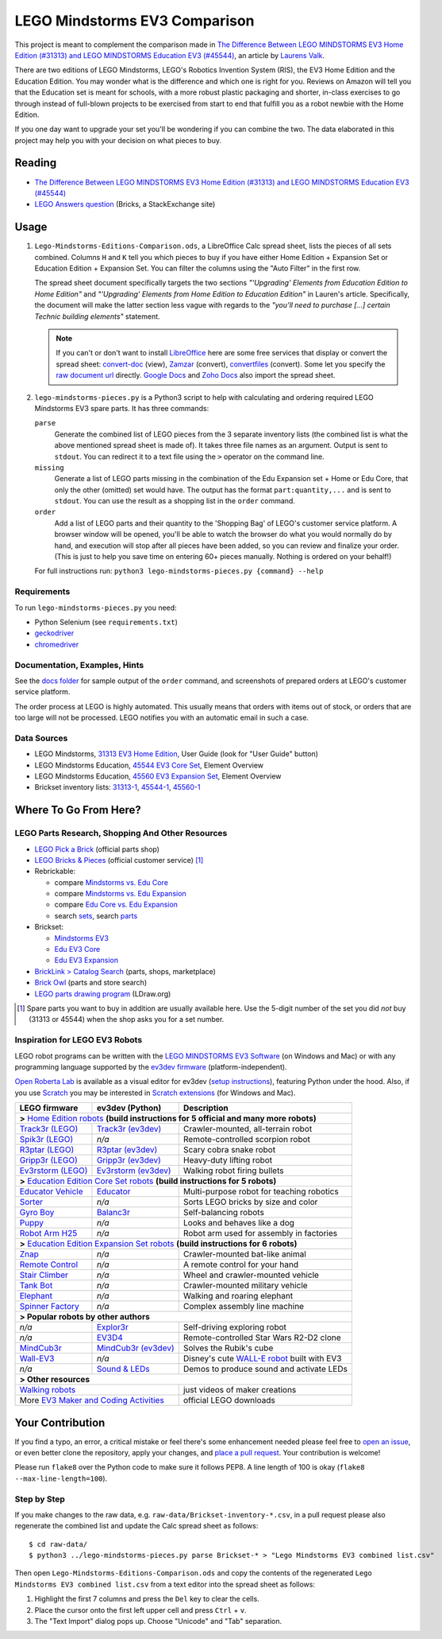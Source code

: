 LEGO Mindstorms EV3 Comparison
==============================

This project is meant to complement the comparison made in
`The Difference Between LEGO MINDSTORMS EV3 Home Edition (#31313) and LEGO MINDSTORMS Education EV3 (#45544)`_,
an article by `Laurens Valk`_.

There are two editions of LEGO Mindstorms, LEGO's Robotics Invention System (RIS),
the EV3 Home Edition and the Education Edition.  You may wonder what is the difference
and which one is right for you.  Reviews on Amazon will tell you that the Education
set is meant for schools, with a more robust plastic packaging and shorter, in-class
exercises to go through instead of full-blown projects to be exercised from start to
end that fulfill you as a robot newbie with the Home Edition.

If you one day want to upgrade your set you'll be wondering if you can combine the
two.  The data elaborated in this project may help you with your decision on what
pieces to buy.

Reading
-------

* `The Difference Between LEGO MINDSTORMS EV3 Home Edition (#31313) and LEGO MINDSTORMS Education EV3 (#45544)`_
* `LEGO Answers question`_ (Bricks, a StackExchange site)


.. _The Difference Between LEGO MINDSTORMS EV3 Home Edition (#31313) and LEGO MINDSTORMS Education EV3 (#45544):
    http://robotsquare.com/2013/11/25/difference-between-ev3-home-edition-and-education-ev3/
.. _Laurens Valk: http://robotsquare.com/about/
.. _LEGO Answers question:
    http://bricks.stackexchange.com/questions/1819/what-is-different-between-the-ev3-home-and-educational-sets/

Usage
-----

#. ``Lego-Mindstorms-Editions-Comparison.ods``, a LibreOffice Calc spread sheet, lists
   the pieces of all sets combined.  Columns ``H`` and ``K`` tell you which pieces to
   buy if you have either Home Edition + Expansion Set or Education Edition + Expansion
   Set.  You can filter the columns using the "Auto Filter" in the first row.

   The spread sheet document specifically targets the two sections
   *"‘Upgrading’ Elements from Education Edition to Home Edition"* and
   *"‘Upgrading’ Elements from Home Edition to Education Edition"* in Lauren's article.
   Specifically, the document will make the latter section less vague with regards to
   the *"you’ll need to purchase [...] certain Technic building elements"* statement.

   .. note::

      If you can't or don't want to install `LibreOffice`_ here are some free services
      that display or convert the spread sheet: `convert-doc`_ (view), `Zamzar`_ (convert),
      `convertfiles`_ (convert).  Some let you specify the `raw document url`_ directly.
      `Google Docs`_ and `Zoho Docs`_ also import the spread sheet.


#. ``lego-mindstorms-pieces.py`` is a Python3 script to help with calculating and
   ordering required LEGO Mindstorms EV3 spare parts.  It has three commands:

   ``parse``
      Generate the combined list of LEGO pieces from the 3 separate inventory
      lists (the combined list is what the above mentioned spread sheet is made of).
      It takes three file names as an argument.  Output is sent to ``stdout``.
      You can redirect it to a text file using the ``>`` operator on the command
      line.

   ``missing``
      Generate a list of LEGO parts missing in the combination of the Edu Expansion
      set + Home or Edu Core, that only the other (omitted) set would have.
      The output has the format ``part:quantity,...`` and is sent to ``stdout``.
      You can use the result as a shopping list in the ``order`` command.

   ``order``
      Add a list of LEGO parts and their quantity to the 'Shopping Bag' of LEGO's
      customer service platform.  A browser window will be opened, you'll be able
      to watch the browser do what you would normally do by hand, and execution
      will stop after all pieces have been added, so you can review and finalize
      your order.  (This is just to help you save time on entering 60+ pieces
      manually.  Nothing is ordered on your behalf!)

   For full instructions run: ``python3 lego-mindstorms-pieces.py {command} --help``

.. _LibreOffice: http://www.libreoffice.org/download/
.. _convert-doc: http://www.convert-doc.com/viewer/ods.html
.. _Zamzar: http://www.zamzar.com/convert/ods-to-xlsx/
.. _convertfiles: http://www.convertfiles.com/convert/document/ODS-to-XLS.html
.. _raw document url:
    https://github.com/bittner/lego-mindstorms-ev3-comparison/raw/master/Lego-Mindstorms-Editions-Comparison.ods
.. _Google Docs: https://docs.google.com/
.. _Zoho Docs: https://docs.zoho.com/sheet/

Requirements
~~~~~~~~~~~~

To run ``lego-mindstorms-pieces.py`` you need:

* Python Selenium (see ``requirements.txt``)
* `geckodriver`_
* `chromedriver`_

.. _geckodriver: https://github.com/mozilla/geckodriver/releases
.. _chromedriver: https://sites.google.com/a/chromium.org/chromedriver/

Documentation, Examples, Hints
~~~~~~~~~~~~~~~~~~~~~~~~~~~~~~

See the `docs folder`_ for sample output of the ``order`` command, and screenshots
of prepared orders at LEGO's customer service platform.

The order process at LEGO is highly automated.  This usually means that orders
with items out of stock, or orders that are too large will not be processed.
LEGO notifies you with an automatic email in such a case.


.. _docs folder: https://github.com/bittner/lego-mindstorms-ev3-comparison/tree/master/docs

Data Sources
~~~~~~~~~~~~

* LEGO Mindstorms, `31313 EV3 Home Edition`_, User Guide (look for "User Guide" button)
* LEGO Mindstorms Education, `45544 EV3 Core Set`_, Element Overview
* LEGO Mindstorms Education, `45560 EV3 Expansion Set`_, Element Overview
* Brickset inventory lists: 31313-1_, 45544-1_, 45560-1_


.. _31313 EV3 Home Edition: http://www.lego.com/en-us/mindstorms/downloads
.. _45544 EV3 Core Set: https://education.lego.com/en-us/lego-education-product-database/mindstorms-ev3/45544-lego-mindstorms-education-ev3-core-set
.. _45560 EV3 Expansion Set: https://education.lego.com/en-us/lego-education-product-database/mindstorms-ev3/45560-lego-mindstorms-education-ev3-expansion-set
.. _31313-1: http://brickset.com/inventories/31313-1
.. _45544-1: http://brickset.com/inventories/45544-1
.. _45560-1: http://brickset.com/inventories/45560-1

Where To Go From Here?
----------------------

LEGO Parts Research, Shopping And Other Resources
~~~~~~~~~~~~~~~~~~~~~~~~~~~~~~~~~~~~~~~~~~~~~~~~~

* `LEGO Pick a Brick`_ (official parts shop)
* `LEGO Bricks & Pieces`_ (official customer service) [#note]_
* Rebrickable:

  * compare `Mindstorms vs. Edu Core`_
  * compare `Mindstorms vs. Edu Expansion`_
  * compare `Edu Core vs. Edu Expansion`_
  * search `sets`_, search `parts`_

* Brickset:

  * `Mindstorms EV3`_
  * `Edu EV3 Core`_
  * `Edu EV3 Expansion`_

* `BrickLink > Catalog Search`_ (parts, shops, marketplace)
* `Brick Owl`_ (parts and store search)
* `LEGO parts drawing program`_ (LDraw.org)


.. [#note] Spare parts you want to buy in addition are usually available here.
   Use the 5-digit number of the set you did *not* buy (31313 or 45544) when
   the shop asks you for a set number.

.. _LEGO Pick a Brick: http://shop.lego.com/en-DE/Pick-A-Brick-ByTheme
.. _LEGO Bricks & Pieces: https://wwwsecure.us.lego.com/en-gb/service/replacementparts/order
.. _Mindstorms vs. Edu Core: http://rebrickable.com/compare/31313-1/45544-1
.. _Mindstorms vs. Edu Expansion: http://rebrickable.com/compare/31313-1/45560-1
.. _Edu Core vs. Edu Expansion: http://rebrickable.com/compare/45544-1/45560-1
.. _sets: http://rebrickable.com/pick_set
.. _parts: http://rebrickable.com/search?po=1
.. _Mindstorms EV3: http://brickset.com/sets/31313-1/Mindstorms-EV3
.. _Edu EV3 Core: http://brickset.com/sets/45544-1/Education-EV3-Core-Set
.. _Edu EV3 Expansion: http://brickset.com/sets/45560-1/Education-EV3-Expansion-Set
.. _BrickLink > Catalog Search: http://www.bricklink.com/catalogSearch.asp
.. _Brick Owl: http://www.brickowl.com/
.. _LEGO parts drawing program: http://www.ldraw.org/

Inspiration for LEGO EV3 Robots
~~~~~~~~~~~~~~~~~~~~~~~~~~~~~~~

LEGO robot programs can be written with the `LEGO MINDSTORMS EV3 Software`_
(on Windows and Mac) or with any programming language supported by the
`ev3dev firmware`_ (platform-independent).

`Open Roberta Lab`_ is available as a visual editor for ev3dev (`setup
instructions`_), featuring Python under the hood.  Also, if you use `Scratch`_
you may be interested in `Scratch extensions`_ (for Windows and Mac).

+------------------------+-----------------------+----------------------------------------------+
| LEGO firmware          | ev3dev (Python)       | Description                                  |
+========================+=======================+==============================================+
| **>** `Home Edition robots`_ **(build instructions for 5 official and many more robots)**     |
+------------------------+-----------------------+----------------------------------------------+
|`Track3r (LEGO)`_       | `Track3r (ev3dev)`_   | Crawler-mounted, all-terrain robot           |
+------------------------+-----------------------+----------------------------------------------+
| `Spik3r (LEGO)`_       | *n/a*                 | Remote-controlled scorpion robot             |
+------------------------+-----------------------+----------------------------------------------+
| `R3ptar (LEGO)`_       | `R3ptar (ev3dev)`_    | Scary cobra snake robot                      |
+------------------------+-----------------------+----------------------------------------------+
| `Gripp3r (LEGO)`_      | `Gripp3r (ev3dev)`_   | Heavy-duty lifting robot                     |
+------------------------+-----------------------+----------------------------------------------+
| `Ev3rstorm (LEGO)`_    | `Ev3rstorm (ev3dev)`_ | Walking robot firing bullets                 |
+------------------------+-----------------------+----------------------------------------------+
| **>** `Education Edition Core Set robots`_ **(build instructions for 5 robots)**              |
+------------------------+-----------------------+----------------------------------------------+
| `Educator Vehicle`_    | `Educator`_           | Multi-purpose robot for teaching robotics    |
+------------------------+-----------------------+----------------------------------------------+
| `Sorter`_              | *n/a*                 | Sorts LEGO bricks by size and color          |
+------------------------+-----------------------+----------------------------------------------+
| `Gyro Boy`_            | `Balanc3r`_           | Self-balancing robots                        |
+------------------------+-----------------------+----------------------------------------------+
| `Puppy`_               | *n/a*                 | Looks and behaves like a dog                 |
+------------------------+-----------------------+----------------------------------------------+
| `Robot Arm H25`_       | *n/a*                 | Robot arm used for assembly in factories     |
+------------------------+-----------------------+----------------------------------------------+
| **>** `Education Edition Expansion Set robots`_ **(build instructions for 6 robots)**         |
+------------------------+-----------------------+----------------------------------------------+
| `Znap`_                | *n/a*                 | Crawler-mounted bat-like animal              |
+------------------------+-----------------------+----------------------------------------------+
| `Remote Control`_      | *n/a*                 | A remote control for your hand               |
+------------------------+-----------------------+----------------------------------------------+
| `Stair Climber`_       | *n/a*                 | Wheel and crawler-mounted vehicle            |
+------------------------+-----------------------+----------------------------------------------+
| `Tank Bot`_            | *n/a*                 | Crawler-mounted military vehicle             |
+------------------------+-----------------------+----------------------------------------------+
| `Elephant`_            | *n/a*                 | Walking and roaring elephant                 |
+------------------------+-----------------------+----------------------------------------------+
| `Spinner Factory`_     | *n/a*                 | Complex assembly line machine                |
+------------------------+-----------------------+----------------------------------------------+
| **> Popular robots by other authors**                                                         |
+------------------------+-----------------------+----------------------------------------------+
| *n/a*                  | `Explor3r`_           | Self-driving exploring robot                 |
+------------------------+-----------------------+----------------------------------------------+
| *n/a*                  | `EV3D4`_              | Remote-controlled Star Wars R2-D2 clone      |
+------------------------+-----------------------+----------------------------------------------+
| `MindCub3r`_           | `MindCub3r (ev3dev)`_ | Solves the Rubik's cube                      |
+------------------------+-----------------------+----------------------------------------------+
| `Wall-EV3`_            | *n/a*                 | Disney's cute `WALL-E robot`_ built with EV3 |
+------------------------+-----------------------+----------------------------------------------+
| *n/a*                  | `Sound & LEDs`_       | Demos to produce sound and activate LEDs     |
+------------------------+-----------------------+----------------------------------------------+
| **> Other resources**                                                                         |
+------------------------+-----------------------+----------------------------------------------+
| `Walking robots`_                              | just videos of maker creations               |
+------------------------+-----------------------+----------------------------------------------+
| More `EV3 Maker and Coding Activities`_        | official LEGO downloads                      |
+------------------------+-----------------------+----------------------------------------------+

.. _LEGO MINDSTORMS EV3 Software: https://www.lego.com/en-us/mindstorms/downloads/download-software
.. _ev3dev firmware: http://www.ev3dev.org
.. _Open Roberta Lab: https://lab.open-roberta.org/
.. _setup instructions: https://github.com/OpenRoberta/robertalab-ev3dev#intro
.. _Scratch: https://scratch.mit.edu/
.. _Scratch extensions: http://kaspesla.github.io/ev3_scratch/
.. _Home Edition robots: http://www.lego.com/en-us/mindstorms/build-a-robot
.. _Track3r (LEGO): https://www.lego.com/en-us/mindstorms/build-a-robot/track3r
.. _Track3r (ev3dev): https://github.com/ev3dev/ev3dev-lang-python-demo/tree/master/robots/TRACK3R
.. _Spik3r (LEGO): https://www.lego.com/en-us/mindstorms/build-a-robot/spik3r
.. _R3ptar (LEGO): https://www.lego.com/en-us/mindstorms/build-a-robot/r3ptar
.. _R3ptar (ev3dev): https://github.com/ev3dev/ev3dev-lang-python-demo/tree/master/robots/R3PTAR
.. _Gripp3r (LEGO): https://www.lego.com/en-us/mindstorms/build-a-robot/gripp3r
.. _Gripp3r (ev3dev): https://github.com/ev3dev/ev3dev-lang-python-demo/tree/master/robots/GRIPP3R
.. _Ev3rstorm (LEGO): https://www.lego.com/en-us/mindstorms/build-a-robot/ev3rstorm
.. _Ev3rstorm (ev3dev): https://github.com/ev3dev/ev3dev-lang-python-demo/tree/master/robots/EV3RSTORM
.. _Education Edition Core Set robots: http://robotsquare.com/2013/10/01/education-ev3-45544-instruction/
.. _Educator Vehicle: http://robotsquare.com/wp-content/uploads/2013/10/45544_educator.pdf
.. _Educator: https://github.com/ev3dev/ev3dev-lang-python-demo/tree/master/robots/EDUCATOR
.. _Sorter: http://robotsquare.com/2014/08/22/brick-sorter-sort-lego-bricks-by-color-and-size/
.. _Gyro Boy: http://robotsquare.com/2014/07/01/tutorial-ev3-self-balancing-robot/
.. _Balanc3r: https://github.com/ev3dev/ev3dev-lang-python-demo/tree/master/robots/BALANC3R
.. _Puppy: http://robotsquare.com/wp-content/uploads/2013/10/45544_puppy.pdf
.. _Robot Arm H25: http://robotsquare.com/wp-content/uploads/2013/10/45544_robotarmh25.pdf
.. _Education Edition Expansion Set robots: http://robotsquare.com/2013/10/01/lego-mindstorms-ev3-education-expansion-set-45560-instructions/
.. _Znap: http://robotsquare.com/wp-content/uploads/2013/10/45544_45560_znap.pdf
.. _Remote Control: http://robotsquare.com/wp-content/uploads/2013/10/45544_45560_remotecontrol.pdf
.. _Stair Climber: http://robotsquare.com/wp-content/uploads/2013/10/45544_45560_stairclimber.pdf
.. _Tank Bot: http://robotsquare.com/wp-content/uploads/2013/10/45544_45560_tankbot.pdf
.. _Elephant: http://robotsquare.com/wp-content/uploads/2013/10/45544_45560_elephant.pdf
.. _Spinner Factory: http://robotsquare.com/wp-content/uploads/2013/10/2x45544_45560_spinnerfactory_part_3.pdf
.. _Explor3r: https://github.com/ev3dev/ev3dev-lang-python-demo/tree/master/robots/EXPLOR3R
.. _EV3D4: https://github.com/ev3dev/ev3dev-lang-python-demo/tree/master/robots/EV3D4
.. _MindCub3r: http://mindcuber.com/mindcub3r/mindcub3r.html
.. _MindCub3r (ev3dev): https://github.com/ev3dev/ev3dev-lang-python-demo/tree/master/robots/MINDCUB3R
.. _Wall-EV3: http://robotics.benedettelli.com/lego-wall-e/
.. _WALL-E robot: https://ideas.lego.com/projects/52042/updates
.. _Sound & LEDs: https://github.com/ev3dev/ev3dev-lang-python-demo/tree/master/robots/misc
.. _Walking robots: http://www.legoengineering.com/walking-robots/
.. _EV3 Maker and Coding Activities: https://education.lego.com/en-us/downloads/mindstorms-ev3

Your Contribution
-----------------

If you find a typo, an error, a critical mistake or feel there's some enhancement
needed please feel free to `open an issue`_, or even better clone the repository,
apply your changes, and `place a pull request`_.  Your contribution is welcome!

Please run ``flake8`` over the Python code to make sure it follows PEP8.
A line length of 100 is okay (``flake8 --max-line-length=100``).

Step by Step
~~~~~~~~~~~~

If you make changes to the raw data, e.g. ``raw-data/Brickset-inventory-*.csv``,
in a pull request please also regenerate the combined list and update the Calc
spread sheet as follows::

   $ cd raw-data/
   $ python3 ../lego-mindstorms-pieces.py parse Brickset-* > "Lego Mindstorms EV3 combined list.csv"

Then open ``Lego-Mindstorms-Editions-Comparison.ods`` and copy the contents of
the regenerated ``Lego Mindstorms EV3 combined list.csv`` from a text editor
into the spread sheet as follows:

#. Highlight the first 7 columns and press the ``Del`` key to clear the cells.
#. Place the cursor onto the first left upper cell and press ``Ctrl`` + ``v``.
#. The "Text Import" dialog pops up.  Choose "Unicode" and "Tab" separation.


.. _open an issue: https://github.com/bittner/lego-mindstorms-ev3-comparison/issues
.. _place a pull request: https://github.com/bittner/lego-mindstorms-ev3-comparison/pulls

